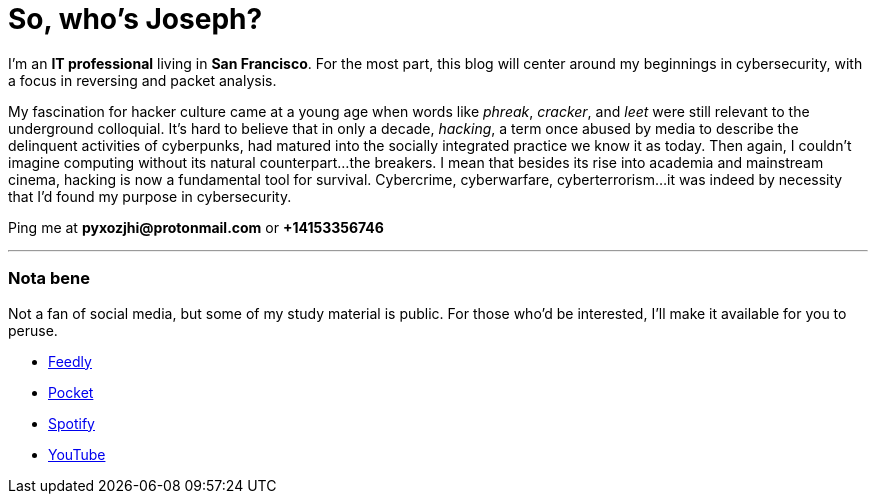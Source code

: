 = So, who's Joseph?
:hp-tags: personal, bio, contact

I'm an *IT professional* living in *San Francisco*. For the most part, this blog will center around my beginnings in cybersecurity, with a focus in reversing and packet analysis.

My fascination for hacker culture came at a young age when words like _phreak_, _cracker_, and _leet_ were still relevant to the underground colloquial. It's hard to believe that in only a decade, _hacking_, a term once abused by media to describe the delinquent activities of cyberpunks, had matured into the socially integrated practice we know it as today. Then again, I couldn't imagine computing without its natural counterpart...the breakers. I mean that besides its rise into academia and mainstream cinema, hacking is now a fundamental tool for survival. Cybercrime, cyberwarfare, cyberterrorism...it was indeed by necessity that I'd found my purpose in cybersecurity.

Ping me at *pyxozjhi@protonmail.com* or *+14153356746*

---

### Nota bene

Not a fan of social media, but some of my study material is public. For those who'd be interested, I'll make it available for you to peruse.

* https://feedly.com/pyxozjhi[Feedly]
* http://sharedli.st/pyxozjhi[Pocket]
* https://open.spotify.com/user/pyxozjhi[Spotify]
* https://www.youtube.com/channel/UCM91hogdx5-YaC6x0KY5Bjw/playlists?view=52&sort=dd[YouTube]